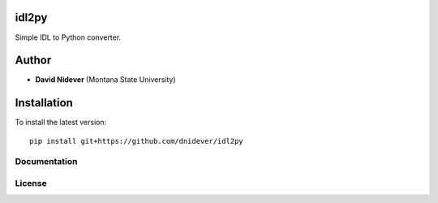 idl2py
========

Simple IDL to Python converter.

Author
======

- **David Nidever** (Montana State University)

Installation
============

To install the latest version::

    pip install git+https://github.com/dnidever/idl2py

Documentation
-------------

.. image:: https://readthedocs.org/projects/idl2py/badge/?version=latest
        :target: http://idl2py.readthedocs.io/

    
License
-------

.. image:: http://img.shields.io/badge/license-MIT-blue.svg?style=flat
        :target: https://github.com/dnidever/idl2py/blob/main/LICENSE
